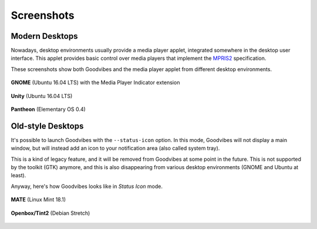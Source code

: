 Screenshots
===========

Modern Desktops
---------------

Nowadays, desktop environments usually provide a media player applet,
integrated somewhere in the desktop user interface. This applet provides basic
control over media players that implement the `MPRIS2
<https://specifications.freedesktop.org/mpris-spec/latest/>`_ specification.

These screenshots show both Goodvibes and the media player applet from
different desktop environments.

.. figure:: images/screenshot-2017-01-gnome.png
   :scale: 100%
   :align: center

   **GNOME** (Ubuntu 16.04 LTS) with the Media Player Indicator extension

.. figure:: images/screenshot-2017-01-ubuntu.png
   :scale: 100%
   :align: center

   **Unity** (Ubuntu 16.04 LTS)

.. figure:: images/screenshot-2017-01-pantheon.png
   :scale: 100%
   :align: center

   **Pantheon** (Elementary OS 0.4)

Old-style Desktops
------------------

It's possible to launch Goodvibes with the ``--status-icon`` option. In this
mode, Goodvibes will not display a main window, but will instead add an icon
to your notification area (also called system tray).

This is a kind of legacy feature, and it will be removed from Goodvibes at some
point in the future. This is not supported by the toolkit (GTK) anymore, and
this is also disappearing from various desktop environments (GNOME and Ubuntu
at least).

Anyway, here's how Goodvibes looks like in *Status Icon* mode.

.. figure:: images/screenshot-2017-01-mate.png
   :scale: 100%
   :align: center

   **MATE** (Linux Mint 18.1)

.. figure:: images/screenshot-2017-01-openbox-tint2.png
   :scale: 100%
   :align: center

   **Openbox/Tint2** (Debian Stretch)
